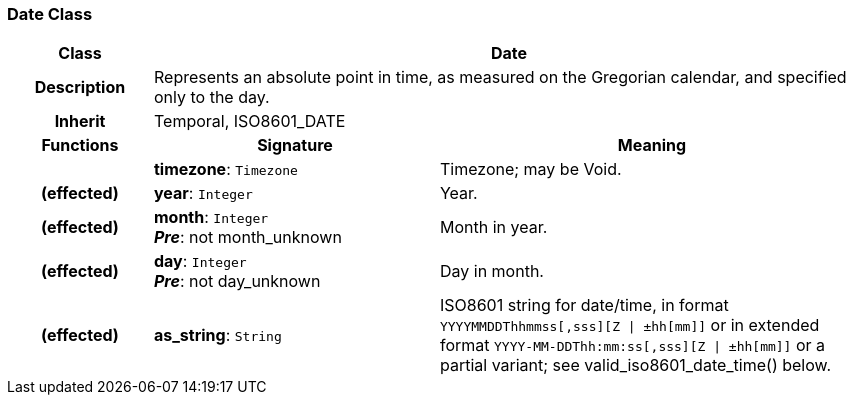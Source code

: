 === Date Class

[cols="^1,2,3"]
|===
h|*Class*
2+^h|*Date*

h|*Description*
2+a|Represents an absolute point in time, as measured on the Gregorian calendar, and specified only to the day.

h|*Inherit*
2+|Temporal, ISO8601_DATE

h|*Functions*
^h|*Signature*
^h|*Meaning*

h|
|*timezone*: `Timezone`
a|Timezone; may be Void.

h|(effected)
|*year*: `Integer`
a|Year.

h|(effected)
|*month*: `Integer` +
*_Pre_*: not month_unknown
a|Month in year.

h|(effected)
|*day*: `Integer` +
*_Pre_*: not day_unknown
a|Day in month.

h|(effected)
|*as_string*: `String`
a|ISO8601 string for date/time, in format `YYYYMMDDThhmmss[,sss][Z &#124; ±hh[mm]]` or in extended format `YYYY-MM-DDThh:mm:ss[,sss][Z &#124; ±hh[mm]]` or a partial variant; see valid_iso8601_date_time() below.
|===
